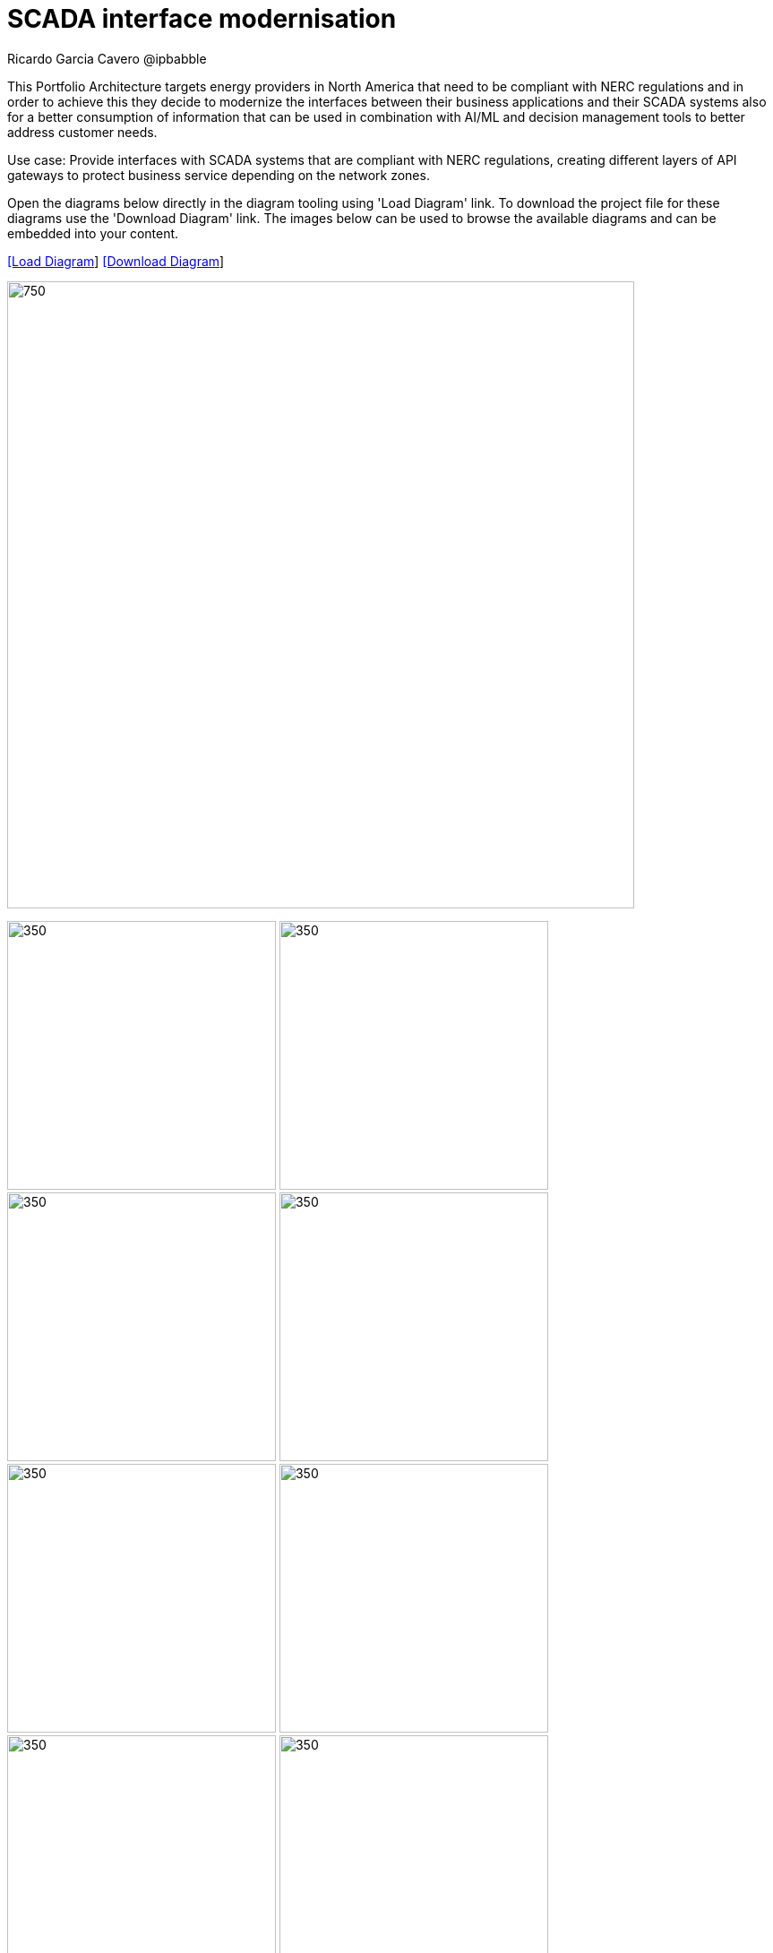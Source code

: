 = SCADA interface modernisation
Ricardo Garcia Cavero @ipbabble
:homepage: https://gitlab.com/redhatdemocentral/portfolio-architecture-examples
:imagesdir: images
:icons: font
:source-highlighter: prettify


This Portfolio Architecture targets energy providers in North America that need to be compliant with NERC regulations and in order
to achieve this they decide to modernize the interfaces between their business applications and their SCADA systems also for a
better consumption of information that can be used in combination with AI/ML and decision management tools to better address
customer needs.

Use case: Provide interfaces with SCADA systems that are compliant with NERC regulations, creating different layers of API gateways
to protect business service depending on the network zones.

Open the diagrams below directly in the diagram tooling using 'Load Diagram' link. To download the project file for these diagrams use
the 'Download Diagram' link. The images below can be used to browse the available diagrams and can be embedded into your content.


--
https://redhatdemocentral.gitlab.io/portfolio-architecture-tooling/index.html?#/portfolio-architecture-examples/projects/scada-interface.drawio[[Load Diagram]]
https://gitlab.com/redhatdemocentral/portfolio-architecture-examples/-/raw/main/diagrams/scada-interface.draw.io?inline=false[[Download Diagram]]
--
--
image:intro-marketectures/scada-interface-marketing-slide.png[750,700]
--

--
image:logical-diagrams/scada-interfaces-ld-general.png[350, 300]
image:logical-diagrams/scada-interfaces-ld-nerc.png[350, 300]
image:logical-diagrams/scada-interfaces-ld-enterprise.png[350, 300]
image:logical-diagrams/scada-interfaces-ld-control.png[350, 300]
image:schematic-diagrams/scada-interfaces-network-sd-general.png[350, 300]
image:schematic-diagrams/scada-interfaces-network-sd-enterprise.png[350, 300]
image:schematic-diagrams/scada-interfaces-network-sd-nerc.png[350, 300]
image:schematic-diagrams/scada-interfaces-data-sd-general.png[350, 300]
image:schematic-diagrams/scada-interfaces-data-sd-enterprise.png[350, 300]
image:schematic-diagrams/scada-interfaces-data-sd-nerc.png[350, 300]
--

--
image:detail-diagrams/scada-detail.png[250, 200]
image:detail-diagrams/scada-service-interruption-detail.png[250, 200]
image:detail-diagrams/scada-service-provisioning.png[250, 200]
image:detail-diagrams/scada-data-acquisition.png[250, 200]
image:detail-diagrams/scada-network-information.png[250, 200]
image:detail-diagrams/scada-business-applications.png[250, 200]
image:detail-diagrams/sso.png[250, 200]
image:detail-diagrams/acm.png[250, 200]
image:detail-diagrams/acs.png[250, 200]
image:detail-diagrams/amq-broker.png[250, 200]
image:detail-diagrams/amq-message-queue.png[250, 200]
image:detail-diagrams/secured-connectivity.png[250, 200]
image:detail-diagrams/3scale-control-point.png[250, 200]
--

